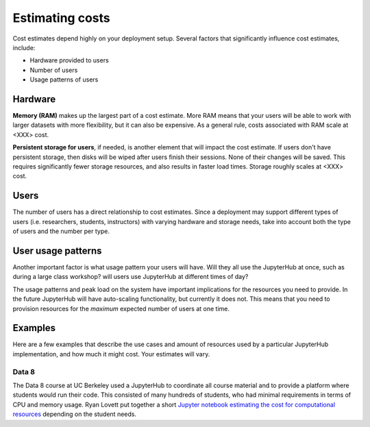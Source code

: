 Estimating costs
================

Cost estimates depend highly on your deployment setup. Several factors that
significantly influence cost estimates, include:

- Hardware provided to users
- Number of users
- Usage patterns of users

Hardware
--------

**Memory (RAM)** makes up the largest part of a cost estimate. More RAM means
that your users will be able to work with larger datasets with more
flexibility, but it can also be expensive. As a general rule, costs associated
with RAM scale at <XXX> cost.

**Persistent storage for users**, if needed, is another element that will impact
the cost estimate. If users don't have persistent storage, then disks will be
wiped after users finish their sessions. None of their changes will be saved.
This requires significantly fewer storage resources, and also results in faster
load times. Storage roughly scales at <XXX> cost.

Users
------

The number of users has a direct relationship to cost estimates. Since a
deployment may support different types of users (i.e. researchers, students,
instructors) with varying hardware and storage needs, take into account both the
type of users and the number per type.

User usage patterns
-------------------

Another important factor is what usage pattern your users will have. Will they
all use the JupyterHub at once, such as during a large class workshop?
will users use JupyterHub at different times of day?

The usage patterns and peak load on the system have important implications for
the resources you need to provide. In the future JupyterHub will have
auto-scaling functionality, but currently it does not. This means that you need
to provision resources for the *maximum* expected number of users at one time.


Examples
--------

Here are a few examples that describe the use cases and amount of resources
used by a particular JupyterHub implementation, and how much it might cost.
Your estimates will vary.

Data 8
~~~~~~

The Data 8 course at UC Berkeley used a JupyterHub to coordinate all course
material and to provide a platform where students would run their code. This
consisted of many hundreds of students, who had minimal requirements in terms
of CPU and memory usage. Ryan Lovett put together a short `Jupyter notebook
estimating the cost for computational resources <https://github.com/data-8/jupyterhub-k8s/blob/master/docs/cost-estimation/gce_budgeting.ipynb>`_
depending on the student needs.
